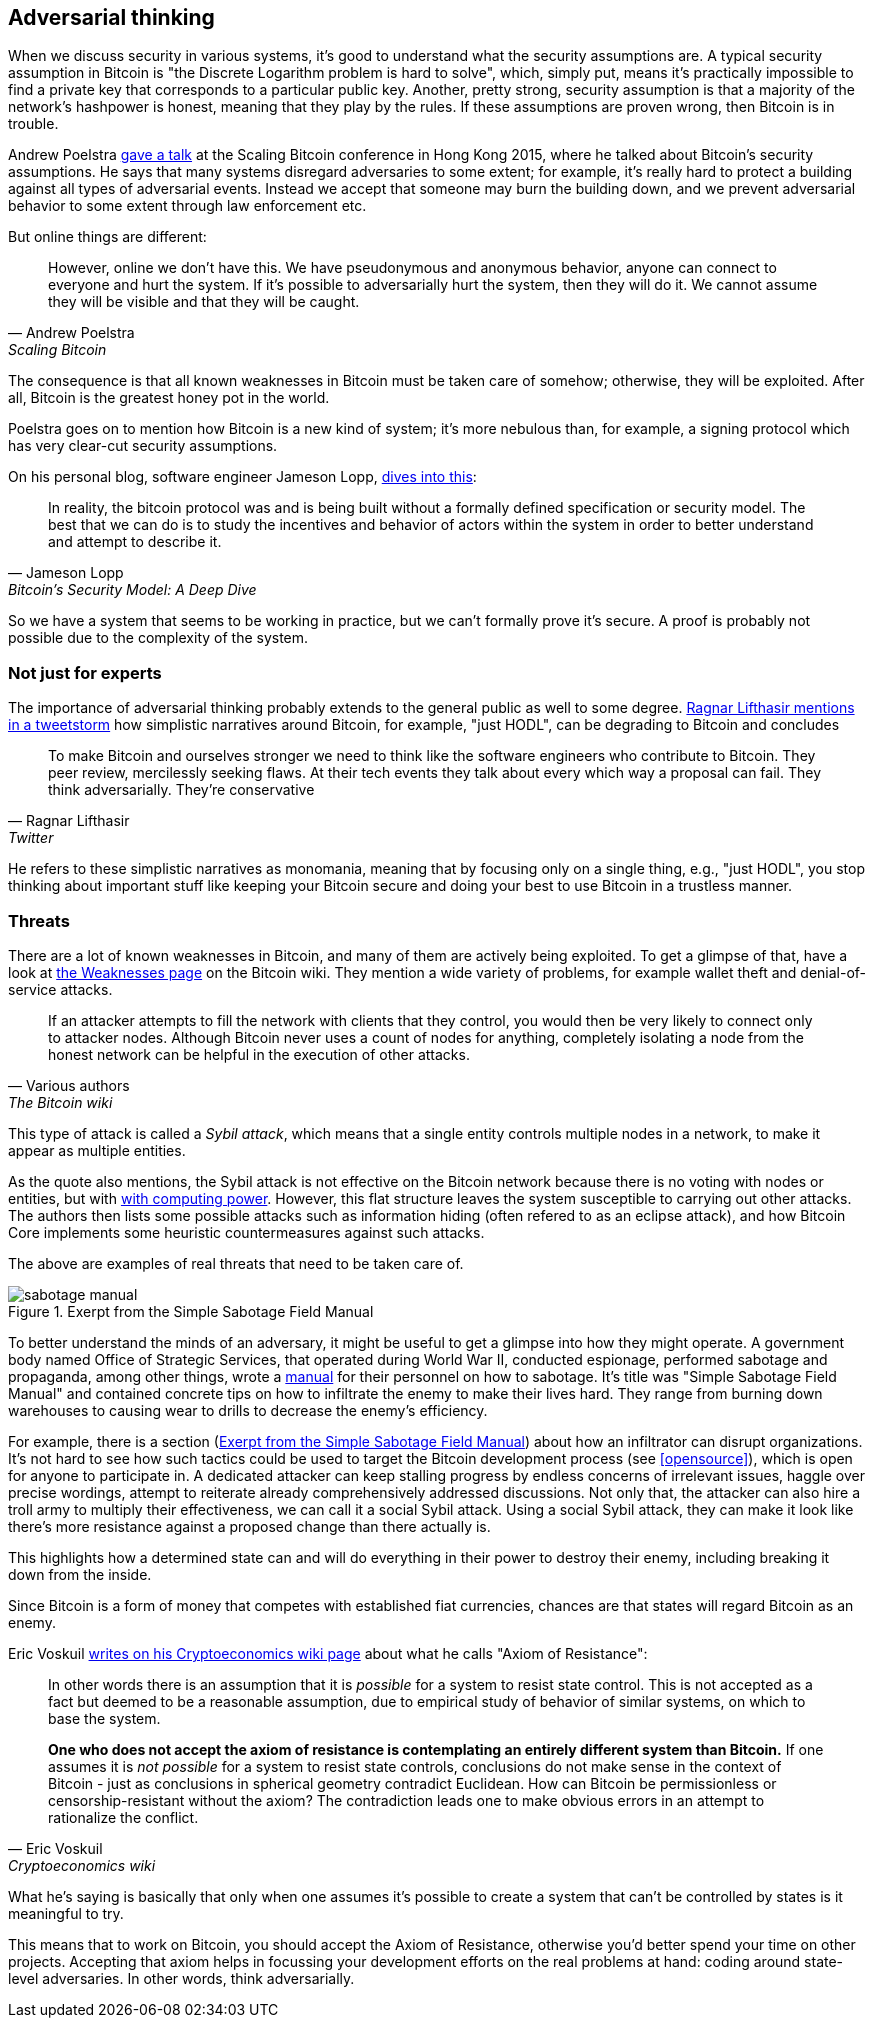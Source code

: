 == Adversarial thinking

When we discuss security in various systems, it's good to understand
what the security assumptions are. A typical security assumption in
Bitcoin is "the Discrete Logarithm problem is hard to solve", which,
simply put, means it's practically impossible to find a private key
that corresponds to a particular public key. Another, pretty strong,
security assumption is that a majority of the network's hashpower is
honest, meaning that they play by the rules. If these assumptions are
proven wrong, then Bitcoin is in trouble.

Andrew Poelstra
https://btctranscripts.com/scalingbitcoin/hong-kong-2015/security-assumptions/[gave
a talk] at the Scaling Bitcoin conference in Hong Kong 2015, where he
talked about Bitcoin's security assumptions. He says that many systems
disregard adversaries to some extent; for example, it's really hard to
protect a building against all types of adversarial events. Instead we
accept that someone may burn the building down, and we prevent
adversarial behavior to some extent through law enforcement etc.
// See greg maxwell's analogy of the building: https://youtu.be/Gs9lJTRZCDc?t=2799

But online things are different:

[quote, Andrew Poelstra, Scaling Bitcoin, Hong Kong 2015]
____
However, online we don’t have this. We have pseudonymous and anonymous
behavior, anyone can connect to everyone and hurt the system. If it’s
possible to adversarially hurt the system, then they will do it. We
cannot assume they will be visible and that they will be caught.
____

The consequence is that all known weaknesses in Bitcoin must be taken
care of somehow; otherwise, they will be exploited. After all, Bitcoin
is the greatest honey pot in the world.

Poelstra goes on to mention how Bitcoin is a new kind of system; it's
more nebulous than, for example, a signing protocol which has very
clear-cut security assumptions.

On his personal blog, software engineer Jameson Lopp,
https://blog.lopp.net/bitcoins-security-model-a-deep-dive/[dives into this]:

[quote, Jameson Lopp, Bitcoin’s Security Model: A Deep Dive]
____
In reality, the bitcoin protocol was and is being built without a
formally defined specification or security model. The best that we can
do is to study the incentives and behavior of actors within the system
in order to better understand and attempt to describe it.
____

So we have a system that seems to be working in practice, but we can't
formally prove it's secure. A proof is probably not possible due to
the complexity of the system.

=== Not just for experts

The importance of adversarial thinking probably extends to the general
public as well to some
degree. https://bitcoinwords.github.io/tweetstorm-on-adversarial-thinking[Ragnar
Lifthasir mentions in a tweetstorm] how simplistic narratives around
Bitcoin, for example, "just HODL", can be degrading to Bitcoin and
concludes

[quote, Ragnar Lifthasir, Twitter]
____
To make Bitcoin and ourselves stronger we need to think like the
software engineers who contribute to Bitcoin. They peer review,
mercilessly seeking flaws. At their tech events they talk about every
which way a proposal can fail. They think adversarially. They’re
conservative
____

He refers to these simplistic narratives as monomania, meaning that by
focusing only on a single thing, e.g., "just HODL", you stop thinking
about important stuff like keeping your Bitcoin secure and doing your
best to use Bitcoin in a trustless manner.

=== Threats

There are a lot of known weaknesses in Bitcoin, and many of them are
actively being exploited. To get a glimpse of that, have a look at
https://en.bitcoin.it/wiki/Weaknesses[the Weaknesses page] on the
Bitcoin wiki. They mention a wide variety of problems, for example
wallet theft and denial-of-service attacks. 

[quote, Various authors, The Bitcoin wiki]
____
If an attacker attempts to fill the network with clients that they
control, you would then be very likely to connect only to attacker
nodes. Although Bitcoin never uses a count of nodes for anything,
completely isolating a node from the honest network can be helpful in
the execution of other attacks.
____

This type of attack is called a _Sybil attack_, which means that a
single entity controls multiple nodes in a network, to make it appear
as multiple entities.

As the quote also mentions, the Sybil attack is not effective on the
Bitcoin network because there is no voting with nodes or entities, but
with <<one-cpu-one-vote,with computing power>>. However, this flat
structure leaves the system susceptible to carrying out other
attacks. The authors then lists some possible attacks such as
information hiding (often refered to as an eclipse attack), and how
Bitcoin Core implements some heuristic countermeasures against such
attacks.

The above are examples of real threats that need to be taken care of.

[.float-group]
--
[[fig-sabotage-manual]]
.Exerpt from the Simple Sabotage Field Manual
image::sabotage-manual.png[role="right half-width"]

[[sabotage]]
To better understand the minds of an adversary, it might be useful to
get a glimpse into how they might operate. A government body named
Office of Strategic Services, that operated during World War II,
conducted espionage, performed sabotage and propaganda, among other
things, wrote a https://www.gutenberg.org/ebooks/26184[manual]
for their personnel on how to sabotage. It's title was "Simple
Sabotage Field Manual" and contained concrete tips on how to
infiltrate the enemy to make their lives hard. They range from burning
down warehouses to causing wear to drills to decrease the enemy's
efficiency.

For example, there is a section (<<fig-sabotage-manual>>) about how an
infiltrator can disrupt organizations. It's not hard to see how such
tactics could be used to target the Bitcoin development process (see
<<opensource>>), which is open for anyone to participate in. A
dedicated attacker can keep stalling progress by endless concerns of
irrelevant issues, haggle over precise wordings, attempt to reiterate
already comprehensively addressed discussions. Not only that, the
attacker can also hire a troll army to multiply their effectiveness,
we can call it a social Sybil attack. Using a social Sybil attack,
they can make it look like there's more resistance against a proposed
change than there actually is.

This highlights how a determined state can and will do everything in
their power to destroy their enemy, including breaking it down from
the inside.

Since Bitcoin is a form of money that competes with established fiat
currencies, chances are that states will regard Bitcoin as an enemy.
--

[[axiomofresistance]]
Eric Voskuil
https://github.com/libbitcoin/libbitcoin-system/wiki/Axiom-of-Resistance[writes
on his Cryptoeconomics wiki page] about what he calls "Axiom of
Resistance":

[quote, Eric Voskuil, Cryptoeconomics wiki]
____
In other words there is an assumption that it is _possible_ for a
system to resist state control. This is not accepted as a fact but
deemed to be a reasonable assumption, due to empirical study of
behavior of similar systems, on which to base the system.

*One who does not accept the axiom of resistance is contemplating an
entirely different system than Bitcoin.* If one assumes it is _not
possible_ for a system to resist state controls, conclusions do not
make sense in the context of Bitcoin - just as conclusions in
spherical geometry contradict Euclidean. How can Bitcoin be
permissionless or censorship-resistant without the axiom? The
contradiction leads one to make obvious errors in an attempt to
rationalize the conflict.
____

What he's saying is basically that only when one assumes it's possible
to create a system that can't be controlled by states is it meaningful
to try.

This means that to work on Bitcoin, you should accept the Axiom of
Resistance, otherwise you'd better spend your time on other
projects. Accepting that axiom helps in focussing your development
efforts on the real problems at hand: coding around state-level
adversaries. In other words, think adversarially.

////
=== Detecting adversarial behavior



How would we know if someone 

How would we know if 

Peter Todd Pinatas:
https://bitcointalk.org/index.php?topic=293382.0

Good people raise red flags

Not exactly related, but fun/interesting
Canary on a server (put 1 BTC on your server. If server hacked, you'll notice when the coin moves)

quantum threat? How to detect, what to expect.
////
